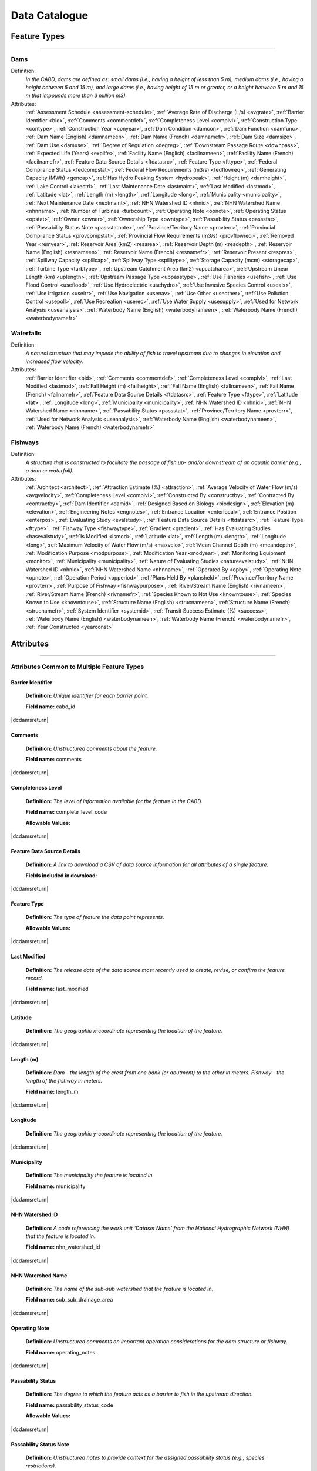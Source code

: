 .. _data-catalogue:

==============
Data Catalogue
==============

Feature Types
-------------

-----

Dams
~~~~
Definition:	
    *In the CABD, dams are defined as: small dams (i.e., having a height of less than 5 m), medium dams (i.e., having a height between 5 and 15 m), and large dams (i.e., having height of 15 m or greater, or a height between 5 m and 15 m that impounds more than 3 million m3).*
Attributes:
    :ref:`Assessment Schedule <assessment-schedule>`, :ref:`Average Rate of Discharge (L/s) <avgrate>`, :ref:`Barrier Identifier <bid>`, :ref:`Comments <commentdef>`, :ref:`Completeness Level <complvl>`, :ref:`Construction Type <contype>`, :ref:`Construction Year <conyear>`, :ref:`Dam Condition <damcon>`, :ref:`Dam Function <damfunc>`, :ref:`Dam Name (English) <damnameen>`, :ref:`Dam Name (French) <damnamefr>`, :ref:`Dam Size <damsize>`, :ref:`Dam Use <damuse>`, :ref:`Degree of Regulation <degreg>`, :ref:`Downstream Passage Route <downpass>`, :ref:`Expected Life (Years) <explife>`, :ref:`Facility Name (English) <facilnameen>`, :ref:`Facility Name (French) <facilnamefr>`, :ref:`Feature Data Source Details <ftdatasrc>`, :ref:`Feature Type <fttype>`, :ref:`Federal Compliance Status <fedcompstat>`, :ref:`Federal Flow Requirements (m3/s) <fedflowreq>`, :ref:`Generating Capacity (MWh) <gencap>`, :ref:`Has Hydro Peaking System <hydropeak>`, :ref:`Height (m) <damheight>`, :ref:`Lake Control <lakectrl>`, :ref:`Last Maintenance Date <lastmaint>`, :ref:`Last Modified <lastmod>`, :ref:`Latitude <lat>`, :ref:`Length (m) <length>`, :ref:`Longitude <long>`, :ref:`Municipality <municipality>`, :ref:`Next Maintenance Date <nextmaint>`, :ref:`NHN Watershed ID <nhnid>`, :ref:`NHN Watershed Name <nhnname>`, :ref:`Number of Turbines <turbcount>`, :ref:`Operating Note <opnote>`, :ref:`Operating Status <opstat>`, :ref:`Owner <owner>`, :ref:`Ownership Type <owntype>`, :ref:`Passability Status <passstat>`, :ref:`Passability Status Note <passstatnote>`, :ref:`Province/Territory Name <provterr>`, :ref:`Provincial Compliance Status <provcompstat>`, :ref:`Provincial Flow Requirements (m3/s) <provflowreq>`, :ref:`Removed Year <remyear>`, :ref:`Reservoir Area (km2) <resarea>`, :ref:`Reservoir Depth (m) <resdepth>`, :ref:`Reservoir Name (English) <resnameen>`, :ref:`Reservoir Name (French) <resnamefr>`, :ref:`Reservoir Present <respres>`, :ref:`Spillway Capacity <spillcap>`, :ref:`Spillway Type <spilltype>`, :ref:`Storage Capacity (mcm) <storagecap>`, :ref:`Turbine Type <turbtype>`, :ref:`Upstream Catchment Area (km2) <upcatcharea>`, :ref:`Upstream Linear Length (km) <uplength>`, :ref:`Upstream Passage Type <uppasstype>`, :ref:`Use Fisheries <usefish>`, :ref:`Use Flood Control <useflood>`, :ref:`Use Hydroelectric <usehydro>`, :ref:`Use Invasive Species Control <useais>`, :ref:`Use Irrigation <useirr>`, :ref:`Use Navigation <usenav>`, :ref:`Use Other <useother>`, :ref:`Use Pollution Control <usepoll>`, :ref:`Use Recreation <userec>`, :ref:`Use Water Supply <usesupply>`, :ref:`Used for Network Analysis <useanalysis>`, :ref:`Waterbody Name (English) <waterbodynameen>`, :ref:`Waterbody Name (French) <waterbodynamefr>`

Waterfalls
~~~~~~~~~~
Definition:
    *A natural structure that may impede the ability of fish to travel upstream due to changes in elevation and increased flow velocity.*
Attributes:	
    :ref:`Barrier Identifier <bid>`, :ref:`Comments <commentdef>`, :ref:`Completeness Level <complvl>`, :ref:`Last Modified <lastmod>`, :ref:`Fall Height (m) <fallheight>`, :ref:`Fall Name (English) <fallnameen>`, :ref:`Fall Name (French) <fallnamefr>`, :ref:`Feature Data Source Details <ftdatasrc>`, :ref:`Feature Type <fttype>`, :ref:`Latitude <lat>`, :ref:`Longitude <long>`, :ref:`Municipality <municipality>`, :ref:`NHN Watershed ID <nhnid>`, :ref:`NHN Watershed Name <nhnname>`, :ref:`Passability Status <passstat>`, :ref:`Province/Territory Name <provterr>`, :ref:`Used for Network Analysis <useanalysis>`, :ref:`Waterbody Name (English) <waterbodynameen>`, :ref:`Waterbody Name (French) <waterbodynamefr>` 

Fishways
~~~~~~~~
Definition:
    *A structure that is constructed to facilitate the passage of fish up- and/or downstream of an aquatic barrier (e.g., a dam or waterfall).*
Attributes:
    :ref:`Architect <architect>`, :ref:`Attraction Estimate (%) <attraction>`, :ref:`Average Velocity of Water Flow (m/s) <avgvelocity>`, :ref:`Completeness Level <complvl>`, :ref:`Constructed By <constructby>`, :ref:`Contracted By <contractby>`, :ref:`Dam Identifier <damid>`, :ref:`Designed Based on Biology <biodesign>`, :ref:`Elevation (m) <elevation>`, :ref:`Engineering Notes <engnotes>`, :ref:`Entrance Location <enterlocal>`, :ref:`Entrance Position <enterpos>`, :ref:`Evaluating Study <evalstudy>`, :ref:`Feature Data Source Details <ftdatasrc>`, :ref:`Feature Type <fttype>`, :ref:`Fishway Type <fishwaytype>`, :ref:`Gradient <gradient>`, :ref:`Has Evaluating Studies <hasevalstudy>`, :ref:`Is Modified <ismod>`, :ref:`Latitude <lat>`, :ref:`Length (m) <length>`, :ref:`Longitude <long>`, :ref:`Maximum Velocity of Water Flow (m/s) <maxvelo>`, :ref:`Mean Channel Depth (m) <meandepth>`, :ref:`Modification Purpose <modpurpose>`, :ref:`Modification Year <modyear>`, :ref:`Monitoring Equipment <monitor>`, :ref:`Municipality <municipality>`, :ref:`Nature of Evaluating Studies <natureevalstudy>`, :ref:`NHN Watershed ID <nhnid>`, :ref:`NHN Watershed Name <nhnname>`, :ref:`Operated By <opby>`, :ref:`Operating Note <opnote>`, :ref:`Operation Period <opperiod>`, :ref:`Plans Held By <plansheld>`, :ref:`Province/Territory Name <provterr>`, :ref:`Purpose of Fishway  <fishwaypurpose>`, :ref:`River/Stream Name (English) <rivnameen>`, :ref:`River/Stream Name (French) <rivnamefr>`, :ref:`Species Known to Not Use <knowntouse>`, :ref:`Species Known to Use <knowntouse>`, :ref:`Structure Name (English) <strucnameen>`, :ref:`Structure Name (French) <strucnamefr>`, :ref:`System Identifier <systemid>`, :ref:`Transit Success Estimate (%) <success>`, :ref:`Waterbody Name (English) <waterbodynameen>`, :ref:`Waterbody Name (French) <waterbodynamefr>`, :ref:`Year Constructed <yearconst>`


Attributes 
----------

-----

Attributes Common to Multiple Feature Types
~~~~~~~~~~~~~~~~~~~~~~~~~~~~~~~~~~~~~~~~~~~

.. _bid:

Barrier Identifier
++++++++++++++++++
 **Definition:**	*Unique identifier for each barrier point.* 
 
 **Field name:** cabd_id

|dcdamsreturn|

.. _commentdef:

Comments
++++++++
 **Definition:** *Unstructured comments about the feature.*
 
 **Field name:** comments

|dcdamsreturn|

.. _complvl:

Completeness Level
++++++++++++++++++
 **Definition:** *The level of information available for the feature in the CABD.*
 
 **Field name:** complete_level_code

 **Allowable Values:** 

.. csv-table:: 
    :file: tbl/complvl.csv
    :widths: 15, 20, 25, 25, 25
    :header-rows: 1

|dcdamsreturn|

.. _ftdatasrc:

Feature Data Source Details
+++++++++++++++++++++++++++
 **Definition:** *A link to download a CSV of data source information for all attributes of a single feature.* 
 
 **Fields included in download:**

.. csv-table:: 
    :file: tbl/ftdatasrc.csv
    :widths: 25, 75
    :header-rows: 1

|dcdamsreturn|

.. _fttype:

Feature Type
++++++++++++
 **Definition:** *The type of feature the data point represents.*
 
 **Allowable Values:**		

.. csv-table:: 
    :file: tbl/fttype.csv
    :widths: 15, 85
    :header-rows: 1

|dcdamsreturn|

.. _lastmod:

Last Modified
+++++++++++++
 **Definition:** *The release date of the data source most recently used to create, revise, or confirm the feature record.*
 
 **Field name:** last_modified

|dcdamsreturn|

.. _lat:

Latitude
++++++++
 **Definition:** *The geographic x-coordinate representing the location of the feature.* 
 
|dcdamsreturn|

.. _length:

Length (m)
++++++++++
 **Definition:** *Dam - the length of the crest from one bank (or abutment) to the other in meters. Fishway - the length of the fishway in meters.*
 
 **Field name:** length_m

|dcdamsreturn|

.. _long:

Longitude
+++++++++
 **Definition:** *The geographic y-coordinate representing the location of the feature.* 
 
|dcdamsreturn|

.. _municipality:

Municipality
++++++++++++
 **Definition:** *The municipality the feature is located in.*
 
 **Field name:** municipality

|dcdamsreturn|

.. _nhnid:

NHN Watershed ID
++++++++++++++++
 **Definition:** *A code referencing the work unit ‘Dataset Name’ from the National Hydrographic Network (NHN) that the feature is located in.* 
 
 **Field name:** nhn_watershed_id

|dcdamsreturn|

.. _nhnname:

NHN Watershed Name
++++++++++++++++++
 **Definition:** *The name of the sub-sub watershed that the feature is located in.*
 
 **Field name:** sub_sub_drainage_area

|dcdamsreturn|

.. _opnote:

Operating Note
++++++++++++++
 **Definition:** *Unstructured comments on important operation considerations for the dam structure or fishway.* 
 
 **Field name:** operating_notes

|dcdamsreturn|

.. _passstat:

Passability Status
++++++++++++++++++
 **Definition:** *The degree to which the feature acts as a barrier to fish in the upstream direction.* 
 
 **Field name:** passability_status_code

 **Allowable Values:**	

.. csv-table:: 
    :file: tbl/passstat.csv
    :widths: 15, 15, 30, 20, 20
    :header-rows: 1

|dcdamsreturn|

.. _passstatnote:

Passability Status Note
+++++++++++++++++++++++
 **Definition:** *Unstructured notes to provide context for the assigned passability status (e.g., species restrictions).*
 
 **Field name:** passability_status_note

|dcdamsreturn|

.. _provterr:

Province/Territory Name
+++++++++++++++++++++++
 **Definition:** *The Province or Territory the feature is located in.*
 
 **Field name:** province_territory_code

|dcdamsreturn|

.. _waterbodynameen:

Waterbody Name (English)
++++++++++++++++++++++++
 **Definition:** *Name of waterbody in which the feature is recorded (English).* 
 
 **Field name:** waterbody_name_en

|dcdamsreturn|

.. _waterbodynamefr:

Waterbody Name (French)
+++++++++++++++++++++++
 **Definition:** *Name of waterbody in which the feature is recorded (French).* 
 
 **Field name:** waterbody_name_fr

|dcdamsreturn|

.. _useanalysis:

Used for Network Analysis
+++++++++++++++++++++++++
**Definition:** *Indicates whether a barrier should be snapped to the stream network and used for network connectivity analysis.*

**Field name:** use_analysis

**Allowable Values:**	

.. csv-table:: 
    :file: tbl/useanalysis.csv
    :widths: 15, 25, 30, 30
    :header-rows: 1

|dcdamsreturn|

Attributes Unique to Dams
~~~~~~~~~~~~~~~~~~~~~~~~~

.. _assessment-schedule:

Assessment Schedule
+++++++++++++++++++
 **Definition:** *The frequency that the dam structure is assessed/maintained by an owner or regulatory body.*
 
 **Field name:** assess_schedule

|dcdamsreturn|

.. _avgrate:

Average Rate of Discharge (L/s)
+++++++++++++++++++++++++++++++
 **Definition:** *The average rate of discharge at the dam location in litres per second.*
 
 **Field name:** avg_rate_of_discharge_ls

|dcdamsreturn|

.. _contype:

Construction Type
+++++++++++++++++
 **Definition:** *The type of dam structure, categorized by construction material/design.* 
 
 **Field name:** construction_type_code

 **Allowable Values:**	

.. csv-table:: 
    :file: tbl/contype.csv
    :widths: 15, 20, 65
    :header-rows: 1

|dcdamsreturn|

.. _conyear:

Construction Year
+++++++++++++++++
 **Definition:** *The year dam construction was completed.*
 
 **Field name:** construction_year

|dcdamsreturn|

.. _damcon:

Dam Condition
+++++++++++++
 **Definition:** *The dam’s physical condition.*
 
 **Field name:** condition_code

 **Allowable Values:**

.. csv-table:: 
    :file: tbl/damcon.csv
    :widths: 15, 15, 70
    :header-rows: 1

|dcdamsreturn|

.. _damfunc:

Dam Function
++++++++++++
 **Definition:** *The intended function of the dam.* 
 
 **Field name:** function_code

 **Allowable Values:**	

.. csv-table:: 
    :file: tbl/damfunc.csv
    :widths: 15, 25, 70
    :header-rows: 1

|dcdamsreturn|

.. _damnameen:

Dam Name (English)
++++++++++++++++++
 **Definition:** *Given or known name of the dam structure (English).*
 
 **Field name:** dam_name_en

|dcdamsreturn|

.. _damnamefr:

Dam Name (French)
+++++++++++++++++
 **Definition:** *Given or known name of the dam structure (French).*
 
 **Field name:** dam_name_fr

|dcdamsreturn|

.. _damsize:

Dam Size
++++++++
 **Definition:** *The size category of the dam based on the height of the dam in meters (‘Height (m)’).* 
 
 **Field name:** size_class_code

 **Allowable Values:**	

.. csv-table:: 
    :file: tbl/damsize.csv
    :widths: 15, 15, 70
    :header-rows: 1

|dcdamsreturn|

.. _damuse:

Dam Use
+++++++
 **Definition:** *The primary use of the dam.*
 
 **Field name:** use_code

 **Allowable Values:**	

.. csv-table:: 
    :file: tbl/damuse.csv
    :widths: 15, 25, 60
    :header-rows: 1

|dcdamsreturn|

.. _degreg:

Degree of Regulation
++++++++++++++++++++
 **Definition:** *Degree of Regulation (DOR) in percent; equivalent to “residence time” of water in the reservoir.*
 
 **Field name:** degree_of_regulation_pc

|dcdamsreturn|

.. _downpass:

Downstream Passage Route
++++++++++++++++++++++++
 **Definition:** *The type of downstream fish passage route associated with the dam.*
 
 **Field name:** down_passage_route_code

 **Allowable Values:**	

.. csv-table:: 
    :file: tbl/downpass.csv
    :widths: 15, 15, 70
    :header-rows: 1

|dcdamsreturn|

.. _explife:

Expected Life (Years)
+++++++++++++++++++++
 **Definition:** *The number of years the dam structure is expected to last.* 
 
 **Field name:** expected_life

|dcdamsreturn|

.. _facilnameen:

Facility Name (English)
+++++++++++++++++++++++
 **Definition:** *The given or known name of the larger facility of which the dam is a part of (e.g., a hydroelectric generating station or mining operation); English.*
 
 **Field name:** facility_name_en

|dcdamsreturn|

.. _facilnamefr:

Facility Name (French)
++++++++++++++++++++++
 **Definition:** *The given or known name of the larger facility that the dam is a part of (e.g., a hydroelectric generating station or mining operation); French.*
 
 **Field name:** facility_name_fr

|dcdamsreturn|

.. _fedcompstat:

Federal Compliance Status
+++++++++++++++++++++++++
 **Definition:** *The regulatory authorizations that have been approved for the dam by the federal licensing body.*
 
 **Field name:** federal_compliance_status

|dcdamsreturn|

.. _fedflowreq:

Federal Flow Requirements (m3/s)
++++++++++++++++++++++++++++++++
 **Definition:** *The minimum flow recommendations for the dam structure in cubic meters per second (m3/s). Based on assessments by Fisheries and Oceans Canada for the protection of fish and fish habitat.*
 
 **Field name:** federal_flow_req

|dcdamsreturn|

.. _gencap:

Generating Capacity (MWh)
+++++++++++++++++++++++++
 **Definition:** *The amount of electricity the hydroelectric facility can produce in megawatt hours.*
 
 **Field name:** generating_capacity_mwh

|dcdamsreturn|

.. _hydropeak:

Has Hydro Peaking System
++++++++++++++++++++++++
 **Definition:** *Indicates if the dam uses a hydro peaking system.*
 
 **Field name:** hydro_peaking_system

|dcdamsreturn|

.. _damheight:

Height (m)
++++++++++
 **Definition:** *The reported height of the dam in meters. Depending on the data source this can be height of the dam wall, crest height, or head height.* 
 
 **Field name:** height_m

|dcdamsreturn|

.. _lakectrl:

Lake Control
++++++++++++
 **Definition:** *Indicates if a reservoir has been built at the location of an existing natural lake using a lake control structure.*
 
 **Field name:** lake_control_code

 **Allowable Values:**	

.. csv-table:: 
    :file: tbl/lakectrl.csv
    :widths: 15, 15, 70
    :header-rows: 1

|dcdamsreturn|

.. _lastmaint:

Last Maintenance Date
+++++++++++++++++++++
 **Definition:** *The date of last maintenance or renovation work.*
 
 **Field name:** maintenance_last

|dcdamsreturn|

.. _nextmaint:

Next Maintenance Date
+++++++++++++++++++++
 **Definition:** *The date of the next scheduled maintenance or renovation work.*
 
 **Field name:** maintenance_next

|dcdamsreturn|

.. _turbcount:

Number of Turbines
++++++++++++++++++
 **Definition:** *The number of turbines in the dam structure.*
 
 **Field name:** turbine_number

|dcdamsreturn|

.. _opstat:

Operating Status
++++++++++++++++
 **Definition:** *The operating status of the dam.*
 
 **Field name:** operating_status_code

 **Allowable Values:**	

.. csv-table:: 
    :file: tbl/opstat.csv
    :widths: 15, 25, 60
    :header-rows: 1

|dcdamsreturn|

.. _owner:

Owner
+++++
 **Definition:** *The person, company, organization, government unit, public utility, corporation, or other entity which either holds a water license to operate a dam or retains the legal property title on the dam site.* 
 
 **Field name:** owner

|dcdamsreturn|

.. _owntype:

Ownership Type
++++++++++++++
 **Definition:** *The ownership category associated with the dam.*
 
 **Field name:** ownership_type_code

 **Allowable Values:**	

.. csv-table:: 
    :file: tbl/owntype.csv
    :widths: 15, 25, 60
    :header-rows: 1

|dcdamsreturn|

.. _provcompstat:

Provincial Compliance Status
++++++++++++++++++++++++++++
 **Definition:** *The regulatory authorizations that have been approved for the dam by the provincial licensing body.* 
 
 **Field name:** provincial_compliance_status

|dcdamsreturn|

.. _provflowreq:

Provincial Flow Requirements (m3/s)
+++++++++++++++++++++++++++++++++++
 **Definition:** *The legislated flow requirements for the dam structure in cubic meters per second (m3/s) regulated by the provincial licensing body.*
 
 **Field name:** provincial_flow_req

|dcdamsreturn|

.. _remyear:

Removed Year
++++++++++++
 **Definition:** *The year the dam was decommissioned, removed, replaced, subsumed, or destroyed.*
 
 **Field name:** removed_year

|dcdamsreturn|

.. _resarea:

Reservoir Area (km2)
++++++++++++++++++++
 **Definition:** *The surface area of the reservoir in square kilometers.* 
 
 **Field name:** reservoir_area_skm

|dcdamsreturn|

.. _resdepth:

Reservoir Depth (m)
+++++++++++++++++++
 **Definition:** *The average depth of the reservoir in meters.*
 
 **Field name:** reservoir_depth_m

|dcdamsreturn|

.. _resnameen:

Reservoir Name (English)
++++++++++++++++++++++++
 **Definition:** *Name of the reservoir or controlled lake (English).* 
 
 **Field name:** reservoir_name_en

|dcdamsreturn|

.. _resnamefr:

Reservoir Name (French)
+++++++++++++++++++++++
 **Definition:** *Name of the reservoir or controlled lake (French).* 
 
 **Field name:** reservoir_name_fr

|dcdamsreturn|

.. _respres:

Reservoir Present
+++++++++++++++++
 **Definition:** *Indicates if a reservoir is present due to construction of the dam.* 
 
 **Field name:** reservoir_present

|dcdamsreturn|

.. _spillcap:

Spillway Capacity
+++++++++++++++++
 **Definition:** *The designed capacity of the spillway in m3/s.* 
 
 **Field name:** spillway_capacity

|dcdamsreturn|

.. _spilltype:

Spillway Type
+++++++++++++
 **Definition:** *The type of spillway associated with the dam structure.* 
 
 **Field name:** spillway_type_code

 **Allowable Values:**	

.. csv-table:: 
    :file: tbl/spilltype.csv
    :widths: 15, 15, 70
    :header-rows: 1

|dcdamsreturn|

.. _storagecap:

Storage Capacity (mcm)
++++++++++++++++++++++
 **Definition:** *The storage capacity of the reservoir in million cubic meters.*
 
 **Field name:** storage_capacity_mcm

|dcdamsreturn|

.. _turbtype:

Turbine Type
++++++++++++
 **Definition:** *The type of turbine in the dam structure.* 
 
 **Field name:** turbine_type_code

 **Allowable Values:**	

.. csv-table:: 
    :file: tbl/turbtype.csv
    :widths: 10, 25, 65
    :header-rows: 1

|dcdamsreturn|

.. _upcatcharea:

Upstream Catchment Area (km2)
+++++++++++++++++++++++++++++
 **Definition:** *The area of upstream catchment draining into the reservoir in square kilometers.*
 
 **Field name:** catchment_area_skm

|dcdamsreturn|

.. _uplength:

Upstream Linear Length (km)
+++++++++++++++++++++++++++
 **Definition:** *The amount of unobstructed linear kilometers upstream of the dam that would become available to aquatic species if the dam were to be remediated.*
 
 **Field name:** upstream_linear_km

|dcdamsreturn|

.. _uppasstype:

Upstream Passage Type
+++++++++++++++++++++
 **Definition:** *The type of upstream fish passage measure associated with the dam.*
 
 **Field name:** up_passage_type_code

 **Allowable Values:**	

.. csv-table:: 
    :file: tbl/uppasstype.csv
    :widths: 15, 25, 60
    :header-rows: 1

|dcdamsreturn|

.. _usefish:

Use Fisheries
+++++++++++++
 **Definition:** *Indicates the dam is used for fisheries purposes, and the extent to which fisheries are a planned use.*
 
 **Field name:** use_fish_code

 **Allowable Values:**	

.. csv-table:: 
    :file: tbl/usetype.csv
    :widths: 15, 20, 65
    :header-rows: 1

|dcdamsreturn|

.. _useflood:

Use Flood Control
+++++++++++++++++
 **Definition:** *Indicates the dam is used for flood control purposes, and the extent to which flood control is a planned use.*
 
 **Field name:** use_floodcontrol_code

 **Allowable Values:**	

.. csv-table:: 
    :file: tbl/usetype.csv
    :widths: 15, 20, 65
    :header-rows: 1

|dcdamsreturn|

.. _usehydro:

Use Hydroelectric
+++++++++++++++++
 **Definition:** *Indicates the dam is used for hydroelectric energy production, and the extent to which hydroelectric production is a planned use.*
 
 **Field name:** use_eletricity_code

 **Allowable Values:**	

.. csv-table:: 
    :file: tbl/usetype.csv
    :widths: 15, 20, 65
    :header-rows: 1

|dcdamsreturn|

.. _useais:

Use Invasive Species Control
++++++++++++++++++++++++++++
 **Definition:** 	Indicates the dam is used to control invasive species and the extent to which invasive species control is a planned use.
 
 **Field name:** use_invasivespecies_code

 **Allowable Values:**	

.. csv-table:: 
    :file: tbl/usetype.csv
    :widths: 15, 20, 65
    :header-rows: 1

|dcdamsreturn|

.. _useirr:

Use Irrigation
++++++++++++++
 **Definition:** *Indicates the dam is used for irrigation purposes, and the extent to which irrigation is a planned use.* 
 
 **Field name:** use_irrigation_code

 **Allowable Values:**	

.. csv-table:: 
    :file: tbl/usetype.csv
    :widths: 15, 20, 65
    :header-rows: 1

|dcdamsreturn|

.. _usenav:

Use Navigation
++++++++++++++
 **Definition:** *Indicates the dam is used for navigation, and the extent to which navigation is a planned use.*
 
 **Field name:** use_navigation_code

 **Allowable Values:**	

.. csv-table:: 
    :file: tbl/usetype.csv
    :widths: 15, 20, 65
    :header-rows: 1

|dcdamsreturn|

.. _useother:

Use Other
+++++++++
 **Definition:** *Indicates the dam is used for “other” purposes, and the extent to which it is a planned use.*
 
 **Field name:** use_other_code

 **Allowable Values:**	

.. csv-table:: 
    :file: tbl/usetype.csv
    :widths: 15, 20, 65
    :header-rows: 1

|dcdamsreturn|

.. _usepoll:

Use Pollution Control
+++++++++++++++++++++
 **Definition:** *Indicates the dam is used for pollution control purposes, and the extent to which pollution control is a planned use.*
 
 **Field name:** use_pollution_code

 **Allowable Values:**	

.. csv-table:: 
    :file: tbl/usetype.csv
    :widths: 15, 20, 65
    :header-rows: 1

|dcdamsreturn|

.. _userec:

Use Recreation
++++++++++++++
 **Definition:** *Indicates the dam is used for recreation purposes, and the extent to which recreation is a planned use.*
 
 **Field name:** use_recreation_code

 **Allowable Values:**	
 
.. csv-table:: 
    :file: tbl/usetype.csv
    :widths: 15, 20, 65
    :header-rows: 1

|dcdamsreturn|

.. _usesupply:

Use Water Supply
++++++++++++++++
 **Definition:** *Indicates the dam is used for water supply purposes, and the extent to which water supply is a planned use.*
 
 **Field name:** use_supply_code

 **Allowable Values:**	

.. csv-table:: 
    :file: tbl/usetype.csv
    :widths: 15, 20, 65
    :header-rows: 1

|dcdamsreturn|

Attributes Unique to Waterfalls
~~~~~~~~~~~~~~~~~~~~~~~~~~~~~~~

.. _fallheight:

Fall Height (m)
+++++++++++++++
 **Definition:** *Height of the waterfall in meters.* 
 
 **Field name:** fall_height_m

|dcfallreturn|

.. _fallnameen:

Fall Name (English)
+++++++++++++++++++
 **Definition:** *Given or known name of the waterfall (English).*
 
 **Field name:** fall_name_en

|dcfallreturn|

.. _fallnamefr:

Fall Name (French)
++++++++++++++++++
 **Definition:** *Given or known name of the waterfall (French).*
 
 **Field name:** fall_name_fr

|dcfallreturn|

Attributes Unique to Fishways
~~~~~~~~~~~~~~~~~~~~~~~~~~~~~

.. _architect:

Architect
+++++++++
 **Definition:** *Company/organization that designed the fishway structure.* 
 
 **Field name:** architect

|dcfishreturn|

.. _attraction:

Attraction Estimate (%)
+++++++++++++++++++++++
 **Definition:** *Portion of individuals attracted to the fishway in percent.* 
 
 **Field name:** estimate_of_attraction_pct

|dcfishreturn|

.. _avgvelocity:

Average Velocity of Water Flow (m/s)
++++++++++++++++++++++++++++++++++++
 **Definition:** *Average velocity of water flow through the fishway in m/s.* 
 
 **Field name:** mean_fishway_velocity_ms

|dcfishreturn|

.. _constructby:

Constructed By
++++++++++++++
 **Definition:** *Name of the company that constructed the fishway.* 
 
 **Field name:** constructed_by

|dcfishreturn|

.. _contractby:

Contracted By
+++++++++++++
 **Definition:** *Name of the agency that contracted the fishway.* 
 
 **Field name:** contracted_by

|dcfishreturn|

.. _damid:

Dam Identifier
++++++++++++++
 **Definition:** *The unique barrier identifier corresponding to the dam that the fishway structure is associated with.* 
 
 **Field name:** dam_id

|dcfishreturn|

.. _biodesign:

Designed Based on Biology
+++++++++++++++++++++++++
 **Definition:** *Indicates whether the fishway was designed based on the biology of the species.* 
 
 **Field name:** designed_on_biology

|dcfishreturn|

.. _elevation:

Elevation (m)
+++++++++++++
 **Definition:** *Change in height between fishway exit and entrance in meters.* 
 
 **Field name:** elevation_m

|dcfishreturn|

.. _engnotes:

Engineering Notes
+++++++++++++++++
 **Definition:** *Notes regarding design and construction of the fishway* 
 
 **Field name:** engineering_notes

|dcfishreturn|

.. _enterlocal:

Entrance Location
+++++++++++++++++
 **Definition:** *Indicates if the entrance of the fishway is located mid-stream or on the bank.* 
 
 **Field name:** entrance_location_code

 **Allowable Values:** Midstream, Bank

|dcfishreturn|

.. _enterpos:

Entrance Position
+++++++++++++++++
 **Definition:** *Indicates the entrance position of the fishway in the water column.*
 
 **Field name:** entrance_position_code

 **Allowable Values:** Bottom, Surface, Bottom and Surface, Mid-column

|dcfishreturn|

.. _evalstudy:

Evaluating Study
++++++++++++++++
 **Definition:** *The reference for the literature (peer-reviewed and ‘‘grey’’) used to gather additional information about the fishway.* 
 
 **Field name:** fishway_reference_id

|dcfishreturn|

.. _fishwaytype:

Fishway Type
++++++++++++
 **Definition:** *The type of fishway structure (values are consistent with ‘Upstream Passage Type’ values for dams).* 
 
 **Field name:** fishpass_type_code

 **Allowable Values:**	

.. csv-table:: 
    :file: tbl/uppasstype.csv
    :widths: 25, 15, 60
    :header-rows: 1
	
|dcfishreturn|

.. _gradient:

Gradient
++++++++
 **Definition:** *The fishway’s angle of inclination in percent.* 
 
 **Field name:** gradient

|dcfishreturn|

.. _hasevalstudy:

Has Evaluating Studies
++++++++++++++++++++++
 **Definition:** *Indicates whether an evaluation study has been performed at the fishway.* 
 
 **Field name:** has_evaluating_studies

|dcfishreturn|

.. _ismod:

Is Modified
+++++++++++
 **Definition:** *Indicates if the fishway has had any post-construction modifications.* 
 
 **Field name:** modified

|dcfishreturn|

.. _maxvelo:

Maximum Velocity of Water Flow (m/s)
++++++++++++++++++++++++++++++++++++
 **Definition:** *Maximum velocity of water flow recorded in the fishway in m/s.* 
 
 **Field name:** max_fishway_velocity_ms

|dcfishreturn|

.. _meandepth:

Mean Channel Depth (m)
++++++++++++++++++++++
 **Definition:** *Depth of fishway channel, in meters, during operation.* 
 
 **Field name:** depth_m

|dcfishreturn|

.. _modpurpose:

Modification Purpose
++++++++++++++++++++
 **Definition:** *Purpose of post-construction modifications.*
 
 **Field name:** modification_purpose

|dcfishreturn|

.. _modyear:

Modification Year
+++++++++++++++++
 **Definition:** *The year that post-construction modifications were completed.*
 
 **Field name:** modification_year

|dcfishreturn|

.. _monitor:

Monitoring Equipment
++++++++++++++++++++
 **Definition:** *Monitoring equipment used at the fishway.*
 
 **Field name:** monitoring_equipment

|dcfishreturn|

.. _natureevalstudy:

Nature of Evaluating Studies
++++++++++++++++++++++++++++
 **Definition:** *The type of evaluation study performed.*
 
 **Field name:** nature_of_evaluation_studies

|dcfishreturn|

.. _opby:

Operated By
+++++++++++
 **Definition:** *Agency responsible for operating the fishway.*

 **Field name:** operated_by

|dcfishreturn|

.. _opperiod:

Operation Period
++++++++++++++++
 **Definition:** *The dates the fishway is in operation.*
 
 **Field name:** operation_period

|dcfishreturn|

.. _plansheld:

Plans Held By
+++++++++++++
 **Definition:** *Name of the agency that possesses the plans for the fishway.*
 
 **Field name:** plans_held_by

|dcfishreturn|

.. _fishwaypurpose:

Purpose of Fishway
++++++++++++++++++
 **Definition:** *The reason the fishway was designed and implemented.* 
 
 **Field name:** purpose

|dcfishreturn|

.. _rivnameen:

River/Stream Name (English)
+++++++++++++++++++++++++++
 **Definition:** *Name of river/stream in which the feature is recorded (English).* 
 
 **Field name:** river_name_en

|dcfishreturn|

.. _rivnamefr:

River/Stream Name (French)
++++++++++++++++++++++++++
 **Definition:** *Name of river/stream in which the feature is recorded (French).* 
 
 **Field name:** river_name_fr

|dcfishreturn|

.. _knownnotuse:

Species Known to Not Use
++++++++++++++++++++++++
 **Definition:** *Species where it is known that the fishway presents a significant barrier to migration.*
 
 **Field name:** known_to_not_use

|dcfishreturn|

.. _knowntouse:

Species Known to Use
++++++++++++++++++++
 **Definition:** *Species that are known to use the fishway.* 

 **Field name:** known_to_use
 
|dcfishreturn|

.. _strucnameen:

Structure Name (English)
++++++++++++++++++++++++
 **Definition:** *The given or known name of the fishway structure or the dam with which it is associated (English).* 
 
 **Field name:** structure_name_en

|dcfishreturn|

.. _strucnamefr:

Structure Name (French)
+++++++++++++++++++++++
 **Definition:** *The given or known name of the fishway structure or the dam it is associated with (French).* 
 
 **Field name:** structure_name_fr

|dcfishreturn|

.. _systemid:

System Identifier
+++++++++++++++++
 **Definition:** *Unique identifier for each fishway point.* 
 
 **Field name:** cabd_id

|dcfishreturn|

.. _success:

Transit Success Estimate (%)
++++++++++++++++++++++++++++
 **Definition:** *Estimated percentage of individuals that successfully pass through the fishway.*
 
 **Field name:** estimate_of_passage_success_pct

|dcfishreturn|

.. _yearconst:

Year Constructed
++++++++++++++++
 **Definition:** *Year in which the fishway structure was built.* 
 
 **Field name:** year_constructed
 
|dcfishreturn|
